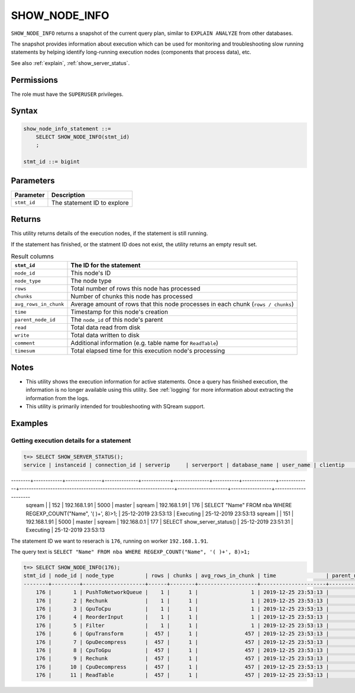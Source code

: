 .. _show_node_info:

********************
SHOW_NODE_INFO
********************

``SHOW_NODE_INFO`` returns a snapshot of the current query plan, similar to ``EXPLAIN ANALYZE`` from other databases.

The snapshot provides information about execution which can be used for monitoring and troubleshooting slow running statements by helping identify long-running execution nodes (components that process data), etc.

See also :ref:`explain`, :ref:`show_server_status`.

Permissions
=============

The role must have the ``SUPERUSER`` privileges.

Syntax
==========

.. code-block:: postgres

   show_node_info_statement ::=
       SELECT SHOW_NODE_INFO(stmt_id)
       ;
   
   stmt_id ::= bigint

Parameters
============

.. list-table:: 
   :widths: auto
   :header-rows: 1
   
   * - Parameter
     - Description
   * - ``stmt_id``
     - The statement ID to explore

Returns
=========

This utility returns details of the execution nodes, if the statement is still running.

If the statement has finished, or the statment ID does not exist, the utility returns an empty result set.

.. list-table:: Result columns
   :widths: auto
   :header-rows: 1
   
   * - ``stmt_id``
     - The ID for the statement
   * - ``node_id``
     - This node's ID
   * - ``node_type``
     - The node type
   * - ``rows``
     - Total number of rows this node has processed
   * - ``chunks``
     - Number of chunks this node has processed
   * - ``avg_rows_in_chunk``
     - Average amount of rows that this node processes in each chunk (``rows / chunks``)
   * - ``time``
     - Timestamp for this node's creation
   * - ``parent_node_id``
     - The ``node_id`` of this node's parent
   * - ``read``
     - Total data read from disk
   * - ``write``
     - Total data written to disk
   * - ``comment``
     - Additional information (e.g. table name for ``ReadTable``)
   * - ``timesum``
     - Total elapsed time for this execution node's processing

Notes
===========

* This utility shows the execution information for active statements. Once a query has finished execution, the information is no longer available using this utility. See :ref:`logging` for more information about extracting the information from the logs.

* This utility is primarily intended for troubleshooting with SQream support.

Examples
===========

Getting execution details for a statement
------------------------------------------------


.. code-block:: psql
   
   t=> SELECT SHOW_SERVER_STATUS();
   service | instanceid | connection_id | serverip     | serverport | database_name | user_name | clientip     | statementid | statement                                                       | statementstarttime  | statementstatus | statementstatusstart
--------+------------+---------------+--------------+------------+---------------+-----------+--------------+-------------+-----------------------------------------------------------------+---------------------+-----------------+---------------------
   sqream  |            |           152 | 192.168.1.91 |       5000 | master        | sqream    | 192.168.1.91 |         176 | SELECT "Name" FROM nba WHERE REGEXP_COUNT("Name", '( )+', 8)>1; | 25-12-2019 23:53:13 | Executing       | 25-12-2019 23:53:13
   sqream  |            |           151 | 192.168.1.91 |       5000 | master        | sqream    | 192.168.0.1  |         177 | SELECT show_server_status()                                     | 25-12-2019 23:51:31 | Executing       | 25-12-2019 23:53:13 


The statement ID we want to reserach is ``176``, running on worker ``192.168.1.91``.

The query text is ``SELECT "Name" FROM nba WHERE REGEXP_COUNT("Name", '( )+', 8)>1;``

.. code-block:: psql
   
   t=> SELECT SHOW_NODE_INFO(176);
   stmt_id | node_id | node_type          | rows | chunks | avg_rows_in_chunk | time                | parent_node_id | read | write | comment    | timeSum
   --------+---------+--------------------+------+--------+-------------------+---------------------+----------------+------+-------+------------+--------
       176 |       1 | PushToNetworkQueue |    1 |      1 |                 1 | 2019-12-25 23:53:13 |             -1 |      |       |            |  0.0025
       176 |       2 | Rechunk            |    1 |      1 |                 1 | 2019-12-25 23:53:13 |              1 |      |       |            |       0
       176 |       3 | GpuToCpu           |    1 |      1 |                 1 | 2019-12-25 23:53:13 |              2 |      |       |            |       0
       176 |       4 | ReorderInput       |    1 |      1 |                 1 | 2019-12-25 23:53:13 |              3 |      |       |            |       0
       176 |       5 | Filter             |    1 |      1 |                 1 | 2019-12-25 23:53:13 |              4 |      |       |            |  0.0002
       176 |       6 | GpuTransform       |  457 |      1 |               457 | 2019-12-25 23:53:13 |              5 |      |       |            |  0.0002
       176 |       7 | GpuDecompress      |  457 |      1 |               457 | 2019-12-25 23:53:13 |              6 |      |       |            |       0
       176 |       8 | CpuToGpu           |  457 |      1 |               457 | 2019-12-25 23:53:13 |              7 |      |       |            |  0.0003
       176 |       9 | Rechunk            |  457 |      1 |               457 | 2019-12-25 23:53:13 |              8 |      |       |            |       0
       176 |      10 | CpuDecompress      |  457 |      1 |               457 | 2019-12-25 23:53:13 |              9 |      |       |            |       0
       176 |      11 | ReadTable          |  457 |      1 |               457 | 2019-12-25 23:53:13 |             10 | 4MB  |       | public.nba |  0.0004

